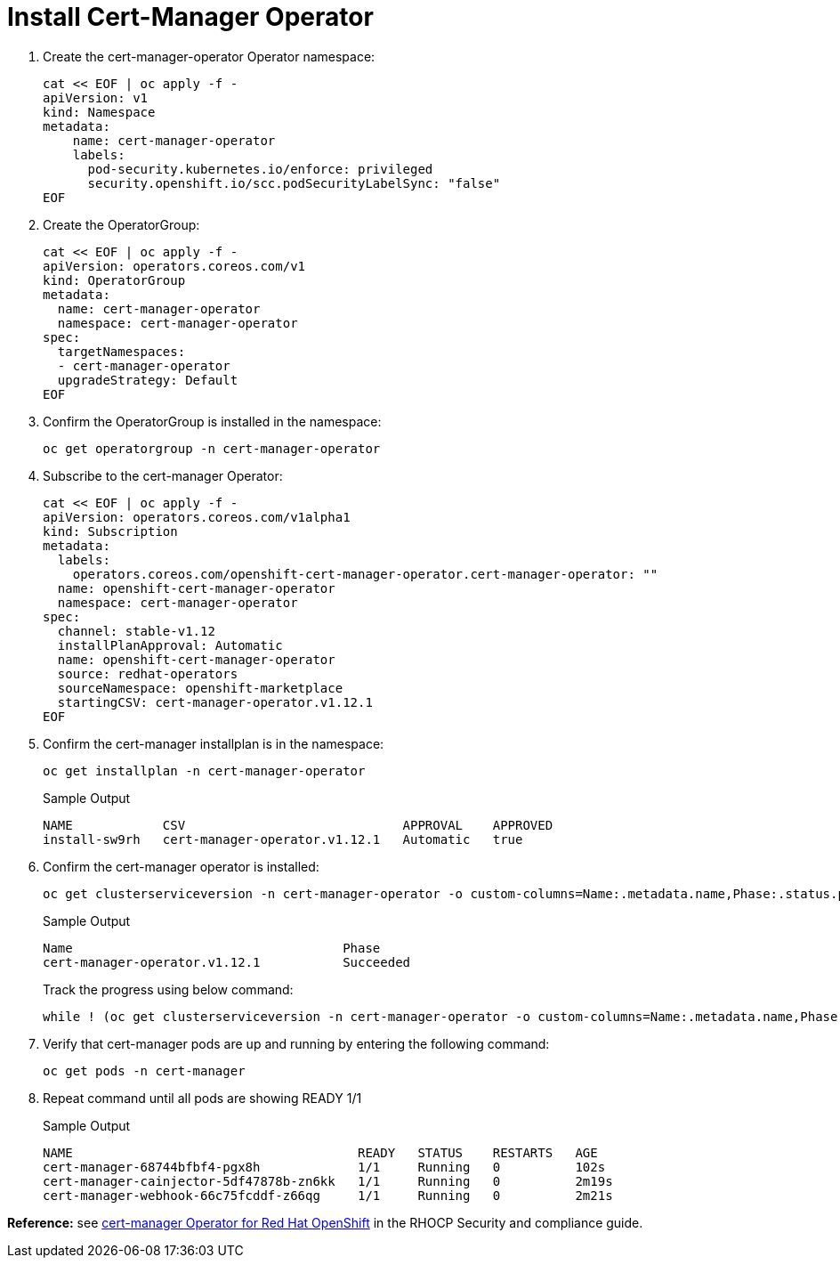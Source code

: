 = Install Cert-Manager Operator

. Create the cert-manager-operator Operator namespace:
+
[source,bash,role=execute]
----
cat << EOF | oc apply -f -
apiVersion: v1
kind: Namespace
metadata:
    name: cert-manager-operator
    labels:
      pod-security.kubernetes.io/enforce: privileged
      security.openshift.io/scc.podSecurityLabelSync: "false"
EOF
----

. Create the OperatorGroup:
+
[source,bash,role=execute]
----
cat << EOF | oc apply -f -
apiVersion: operators.coreos.com/v1
kind: OperatorGroup
metadata:
  name: cert-manager-operator
  namespace: cert-manager-operator
spec:
  targetNamespaces:
  - cert-manager-operator
  upgradeStrategy: Default
EOF
----

. Confirm the OperatorGroup is installed in the namespace:
+
[source,bash,role=execute]
----
oc get operatorgroup -n cert-manager-operator
----

. Subscribe to the cert-manager Operator:
+
[source,bash,role=execute]
----
cat << EOF | oc apply -f -
apiVersion: operators.coreos.com/v1alpha1
kind: Subscription
metadata:
  labels:
    operators.coreos.com/openshift-cert-manager-operator.cert-manager-operator: ""
  name: openshift-cert-manager-operator
  namespace: cert-manager-operator
spec:
  channel: stable-v1.12
  installPlanApproval: Automatic
  name: openshift-cert-manager-operator
  source: redhat-operators
  sourceNamespace: openshift-marketplace
  startingCSV: cert-manager-operator.v1.12.1
EOF
----

. Confirm the cert-manager installplan is in the namespace:
+
[source,bash,role=execute]
----
oc get installplan -n cert-manager-operator
----
+
.Sample Output
----
NAME            CSV                             APPROVAL    APPROVED
install-sw9rh   cert-manager-operator.v1.12.1   Automatic   true
----

. Confirm the cert-manager operator is installed:
+
[source,bash,role=execute]
----
oc get clusterserviceversion -n cert-manager-operator -o custom-columns=Name:.metadata.name,Phase:.status.phase
----
+
.Sample Output
----
Name                                    Phase
cert-manager-operator.v1.12.1           Succeeded
----
+
Track the progress using below command:
+
[source,bash,role=execute]
----
while ! (oc get clusterserviceversion -n cert-manager-operator -o custom-columns=Name:.metadata.name,Phase:.status.phase | grep cert-manager-operator | grep Succeeded); do oc get clusterserviceversion -n cert-manager-operator; sleep 5; done
----

. Verify that cert-manager pods are up and running by entering the following command:
+
[source,bash,role=execute]
----
oc get pods -n cert-manager
----

. Repeat command until all pods are showing READY 1/1
+
.Sample Output
----
NAME                                      READY   STATUS    RESTARTS   AGE
cert-manager-68744bfbf4-pgx8h             1/1     Running   0          102s
cert-manager-cainjector-5df47878b-zn6kk   1/1     Running   0          2m19s
cert-manager-webhook-66c75fcddf-z66qg     1/1     Running   0          2m21s
----

*Reference:* see https://access.redhat.com/documentation/en-us/openshift_container_platform/4.14/html/security_and_compliance/cert-manager-operator-for-red-hat-openshift[cert-manager Operator for Red Hat OpenShift] in the RHOCP Security and compliance guide.